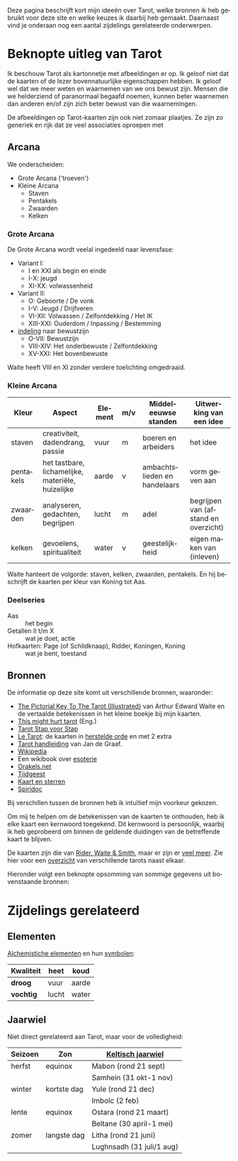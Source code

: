 #+LANGUAGE: nl

Deze pagina beschrijft kort mijn ideeën over Tarot, welke bronnen ik heb gebruikt voor deze site en welke keuzes ik daarbij heb gemaakt. Daarnaast vind je onderaan nog een aantal zijdelings gerelateerde onderwerpen.

* Beknopte uitleg van Tarot

Ik beschouw Tarot als kartonnetje met afbeeldingen er op. Ik geloof niet dat de kaarten of de lezer bovennatuurlijke eigenschappen hebben. Ik geloof wel dat we meer weten en waarnemen van we ons bewust zijn. Mensen die we helderziend of paranormaal begaafd noemen, kunnen beter waarnemen dan anderen en/of zijn zich beter bewust van die waarnemingen.

De afbeeldingen op Tarot-kaarten zijn ook niet zomaar plaatjes. Ze zijn zo generiek en rijk dat ze veel associaties oproepen met

** Arcana

We onderscheiden:
  - Grote Arcana ('troeven')
  - Kleine Arcana
    - Staven
    - Pentakels
    - Zwaarden
    - Kelken

*** Grote Arcana

De Grote Arcana wordt veelal ingedeeld naar levensfase:
  - Variant I:
    - I en XXI als begin en einde
    - I-X: jeugd
    - XI-XX: volwassenheid
  - Variant II:
    - O: Geboorte / De vonk
    - I-V: Jeugd / Drijfveren
    - VI-XII: Volwassen / Zelfontdekking / Het IK
    - XIII-XXI: Ouderdom / Inpassing / Bestemming
  - [[http://www.spiridoc.nl/grotearcana/grarc_inleiding.htm][indeling]] naar bewustzijn
    - O-VII: Bewustzijn
    - VIII-XIV: Het onderbewuste / Zelfontdekking
    - XV-XXI: Het bovenbewuste

Waite heeft VIII en XI zonder verdere toelichting omgedraaid.

*** Kleine Arcana

| Kleur     | Aspect                                            | Element | m/v | Middeleeuwse standen         | Uitwerking van een idee              |
|-----------+---------------------------------------------------+---------+-----+------------------------------+--------------------------------------|
| staven    | creativiteit, dadendrang, passie                  | vuur    | m   | boeren en arbeiders          | het idee                             |
| pentakels | het tastbare, lichamelijke, materiële, huizelijke | aarde   | v   | ambachtslieden en handelaars | vorm geven aan                       |
| zwaarden  | analyseren, gedachten, begrijpen                  | lucht   | m   | adel                         | begrijpen van (afstand en overzicht) |
| kelken    | gevoelens, spiritualiteit                         | water   | v   | geestelijkheid               | eigen maken van (inleven)            |

Waite hanteert de volgorde: staven, kelken, zwaarden, pentakels. En hij beschrijft de kaarten per kleur van Koning tot Aas.

*** Deelseries

  - Aas :: het begin
  - Getallen II t/m X :: wat je doet, actie
  - Hofkaarten: Page (of Schildknaap), Ridder, Koningen, Koning :: wat je bent, toestand

** Bronnen

De informatie op deze site komt uit verschillende bronnen, waaronder:
  - [[https://en.wikisource.org/wiki/The_Pictorial_Key_to_the_Tarot][The Pictorial Key To The Tarot (Illustrated)]] van Arthur Edward Waite
    en de vertaalde betekenissen in het kleine boekje bij mijn kaarten.
  - [[https://www.thismighthurttarot.com/the-deck][This might hurt tarot]] (Eng.)
  - [[https://tarotstapvoorstap.nl][Tarot Stap voor Stap]]
  - [[http://www.letarot.nl/tarotkaart/overzicht/][Le Tarot]]: de kaarten in [[http://www.letarot.nl/welke-tarotkaarten-gebruik-ik-en-waarom-de-tarot-in-de-herstelde-orde/][herstelde orde]] en met 2 extra
  - [[http://www.inspiratiesite.nl/TAROT HANDLEIDING.pdf][Tarot handleiding]] van Jan de Graaf.
  - [[https://nl.wikipedia.org/wiki/Tarot][Wikipedia]]
  - Een wikibook over [[https://nl.wikibooks.org/wiki/Portaal:Esoterie][esoterie]]
  - [[https://www.orakels.net/tarot/betekenis][Orakels.net]]
  - [[https://www.tijdgeest.eu/orakels/tarotkaarten][Tijdgeest]]
  - [[http://www.kaartensterren.nl/pagina's/tarot%201.html][Kaart en sterren]]
  - [[http://www.spiridoc.nl/tarot_intro.htm][Spiridoc]]

Bij verschillen tussen de bronnen heb ik intuïtief mijn voorkeur gekozen.

Om mij te helpen om de betekenissen van de kaarten te onthouden, heb ik elke kaart een kernwoord toegekend. Dit kernwoord is persoonlijk, waarbij ik heb geprobeerd om binnen de geldende duidingen van de betreffende kaart te blijven.

De kaarten zijn die van [[https://www.psychicpowernetwork.com/2018/09/tarot-card-decks-classic-and-rare/][Rider, Waite & Smith]], maar er zijn er [[https://www.tarot.com/tarot/decks][veel meer]]. Zie hier voor een [[/tarot.pdf][overzicht]] van verschillende tarots naast elkaar.

Hieronder volgt een beknopte opsomming van sommige gegevens uit bovenstaande bronnen:

* Zijdelings gerelateerd

** Elementen

[[https://en.wikipedia.org/wiki/Alchemical_symbol][Alchemistiche elementen]] en hun [[https://www.heinpragt.com/symbols/alchemie-symbolen.php][symbolen]]:

| Kwaliteit | heet  | koud  |
|-----------+-------+-------|
| *droog*     | vuur  | aarde |
| *vochtig*   | lucht | water |

** Jaarwiel

Niet direct gerelateerd aan Tarot, maar voor de volledigheid:

| Seizoen | Zon         | [[https://tallsay.com/page/4294975342/wicca-het-jaarwiel-en-keltische-seizoensvieringen][Keltisch jaarwiel]]         |
|---------+-------------+---------------------------|
| herfst  | equinox     | Mabon (rond 21 sept)      |
|         |             | Samhein (31 okt-1 nov)    |
| winter  | kortste dag | Yule (rond 21 dec)        |
|         |             | Imbolc (2 feb)            |
| lente   | equinox     | Ostara (rond 21 maart)    |
|         |             | Beltane (30 april-1 mei)  |
| zomer   | langste dag | Litha (rond 21 juni)      |
|         |             | Lughnsadh (31 juli/1 aug) |

** Archetypen                                                     :noexport:

Ik ben altijd geboeid geweest door de [[https://www.unlp.nl/kennisbank/begrippen-en-technieken/archetype-jung][Archetypen]] van Jung. De [[https://tallsay.com/page/4294988601/tarot-archetypen-naar-de-ontwikkelingspsychologie-van-carl-gustav-jung][Grote Arcana]] gaat ook over archetypen, maar de relatie is mij niet helemaal duidelijk:

  1. De onschuldige: De Dwaas
  2. De gewone man:
  3. De held: De Zegewagen
  4. De zorggever: De Keizerin
  5. De ontdekkingsreiziger: De Magiër?
  6. De Rebel: De Gehangene?
  7. De Minnaar:
  8. De Schepper: De Wereld?
  9. De Nar: De Dwaas
  10. De Wijze: De Kluizenaar
  11. De Magiër: De Magiër
  12. De Heerser: De Keizer
